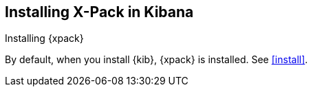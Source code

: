 [role="xpack"]
[[installing-xpack-kb]]
== Installing X-Pack in Kibana
++++
<titleabbrev>Installing {xpack}</titleabbrev>
++++

By default, when you install {kib}, {xpack} is installed. See <<install>>.
